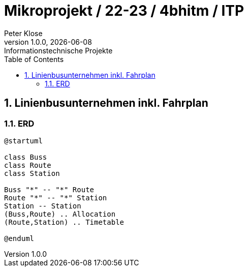 = Mikroprojekt / 22-23 / 4bhitm / ITP
Peter Klose
1.0.0, {docdate}: Informationstechnische Projekte
ifndef::imagesdir[:imagesdir: images]
//:toc-placement!:  // prevents the generation of the doc at this position, so it can be printed afterwards
:sourcedir: ../src/main/java
:icons: font
:sectnums:    // Nummerierung der Überschriften / section numbering
:toc: left

//Need this blank line after ifdef, don't know why...
ifdef::backend-html5[]

// print the toc here (not at the default position)
//toc::[]


== Linienbusunternehmen inkl. Fahrplan

=== ERD

[plantuml,erd]
----
@startuml

class Buss
class Route
class Station

Buss "*" -- "*" Route
Route "*" -- "*" Station
Station -- Station
(Buss,Route) .. Allocation
(Route,Station) .. Timetable

@enduml
----
